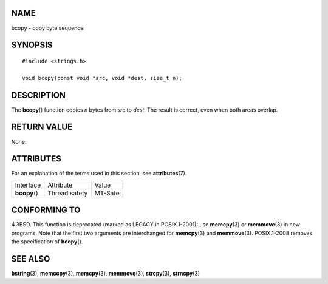 NAME
====

bcopy - copy byte sequence

SYNOPSIS
========

::

   #include <strings.h>

   void bcopy(const void *src, void *dest, size_t n);

DESCRIPTION
===========

The **bcopy**\ () function copies *n* bytes from *src* to *dest*. The
result is correct, even when both areas overlap.

RETURN VALUE
============

None.

ATTRIBUTES
==========

For an explanation of the terms used in this section, see
**attributes**\ (7).

============= ============= =======
Interface     Attribute     Value
**bcopy**\ () Thread safety MT-Safe
============= ============= =======

CONFORMING TO
=============

4.3BSD. This function is deprecated (marked as LEGACY in POSIX.1-2001):
use **memcpy**\ (3) or **memmove**\ (3) in new programs. Note that the
first two arguments are interchanged for **memcpy**\ (3) and
**memmove**\ (3). POSIX.1-2008 removes the specification of
**bcopy**\ ().

SEE ALSO
========

**bstring**\ (3), **memccpy**\ (3), **memcpy**\ (3), **memmove**\ (3),
**strcpy**\ (3), **strncpy**\ (3)

